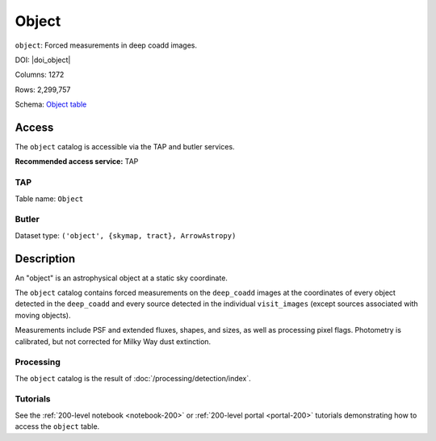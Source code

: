 .. _catalogs-object:

######
Object
######

``object``: Forced measurements in deep coadd images.

DOI: |doi_object|

Columns: 1272

Rows: 2,299,757

Schema: `Object table <https://sdm-schemas.lsst.io/dp1.html#Object>`_

Access
======

The ``object`` catalog is accessible via the TAP and butler services.

**Recommended access service:** TAP

TAP
---

Table name: ``Object``

Butler
------

Dataset type: ``('object', {skymap, tract}, ArrowAstropy)``


Description
===========

An "object" is an astrophysical object at a static sky coordinate.

The ``object`` catalog contains forced measurements on the ``deep_coadd`` images
at the coordinates of every object detected in the ``deep_coadd``
and every source detected in the individual ``visit_images``
(except sources associated with moving objects).

Measurements include PSF and extended fluxes, shapes, and sizes,
as well as processing pixel flags.
Photometry is calibrated, but not corrected for Milky Way dust extinction.

Processing
----------

The ``object`` catalog is the result of :doc:`/processing/detection/index`.

Tutorials
---------

See the :ref:`200-level notebook <notebook-200>` or :ref:`200-level portal <portal-200>`
tutorials demonstrating how to access the ``object`` table.